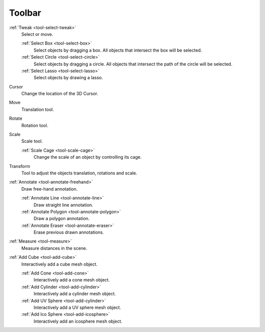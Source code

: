
*******
Toolbar
*******

:ref:`Tweak <tool-select-tweak>`
   Select or move.

   :ref:`Select Box <tool-select-box>`
      Select objects by dragging a box.
      All objects that intersect the box will be selected.
   :ref:`Select Circle <tool-select-circle>`
      Select objects by dragging a circle. All objects that intersect the path of
      the circle will be selected.
   :ref:`Select Lasso <tool-select-lasso>`
      Select objects by drawing a lasso.

Cursor
   Change the location of the 3D Cursor.

Move
   Translation tool.

Rotate
   Rotation tool.

Scale
   Scale tool.

   :ref:`Scale Cage <tool-scale-cage>`
      Change the scale of an object by controlling its cage.

Transform
   Tool to adjust the objects translation, rotations and scale.

:ref:`Annotate <tool-annotate-freehand>`
   Draw free-hand annotation.

   :ref:`Annotate Line <tool-annotate-line>`
      Draw straight line annotation.
   :ref:`Annotate Polygon <tool-annotate-polygon>`
      Draw a polygon annotation.
   :ref:`Annotate Eraser <tool-annotate-eraser>`
      Erase previous drawn annotations.

:ref:`Measure <tool-measure>`
   Measure distances in the scene.

:ref:`Add Cube <tool-add-cube>`
   Interactively add a cube mesh object.

   :ref:`Add Cone <tool-add-cone>`
      Interactively add a cone mesh object.
   :ref:`Add Cylinder <tool-add-cylinder>`
      Interactively add a cylinder mesh object.
   :ref:`Add UV Sphere <tool-add-cylinder>`
      Interactively add a UV sphere mesh object.
   :ref:`Add Ico Sphere <tool-add-icosphere>`
      Interactively add an icosphere mesh object.
